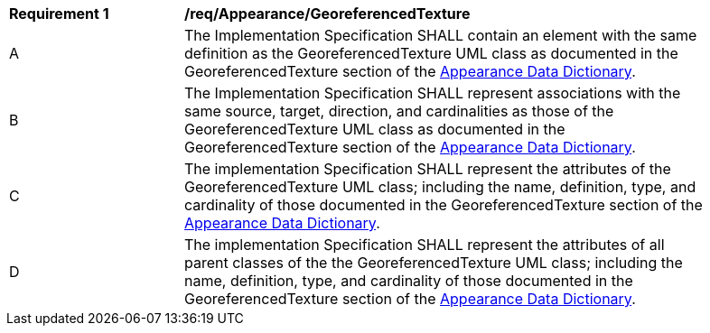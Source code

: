 [[req_Appearance_GeoreferencedTexture]]
[width="90%",cols="2,6"]
|===
^|*Requirement  {counter:req-id}* |*/req/Appearance/GeoreferencedTexture* 
^|A |The Implementation Specification SHALL contain an element with the same definition as the GeoreferencedTexture UML class as documented in the GeoreferencedTexture section of the <<GeoreferencedTexture-section,Appearance Data Dictionary>>.
^|B |The Implementation Specification SHALL represent associations with the same source, target, direction, and cardinalities as those of the GeoreferencedTexture UML class as documented in the GeoreferencedTexture section of the <<GeoreferencedTexture-section,Appearance Data Dictionary>>.
^|C |The implementation Specification SHALL represent the attributes of the GeoreferencedTexture UML class; including the name, definition, type, and cardinality of those documented in the GeoreferencedTexture section of the <<GeoreferencedTexture-section,Appearance Data Dictionary>>.
^|D |The implementation Specification SHALL represent the attributes of all parent classes of the the GeoreferencedTexture UML class; including the name, definition, type, and cardinality of those documented in the GeoreferencedTexture section of the <<GeoreferencedTexture-section,Appearance Data Dictionary>>.
|===
